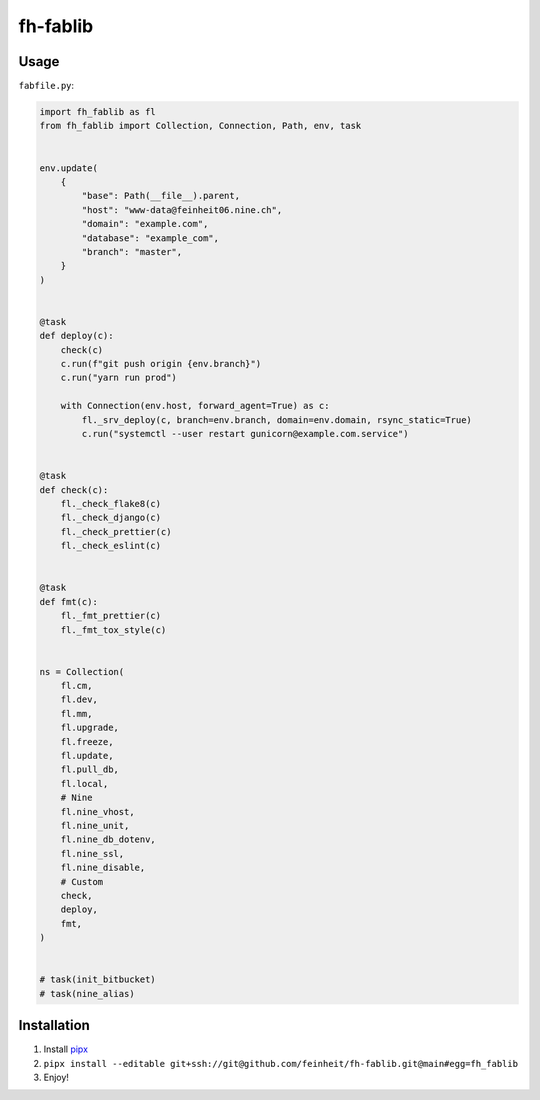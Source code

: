 =========
fh-fablib
=========

Usage
=====

``fabfile.py``:

.. code-block:: python

    import fh_fablib as fl
    from fh_fablib import Collection, Connection, Path, env, task


    env.update(
        {
            "base": Path(__file__).parent,
            "host": "www-data@feinheit06.nine.ch",
            "domain": "example.com",
            "database": "example_com",
            "branch": "master",
        }
    )


    @task
    def deploy(c):
        check(c)
        c.run(f"git push origin {env.branch}")
        c.run("yarn run prod")

        with Connection(env.host, forward_agent=True) as c:
            fl._srv_deploy(c, branch=env.branch, domain=env.domain, rsync_static=True)
            c.run("systemctl --user restart gunicorn@example.com.service")


    @task
    def check(c):
        fl._check_flake8(c)
        fl._check_django(c)
        fl._check_prettier(c)
        fl._check_eslint(c)


    @task
    def fmt(c):
        fl._fmt_prettier(c)
        fl._fmt_tox_style(c)


    ns = Collection(
        fl.cm,
        fl.dev,
        fl.mm,
        fl.upgrade,
        fl.freeze,
        fl.update,
        fl.pull_db,
        fl.local,
        # Nine
        fl.nine_vhost,
        fl.nine_unit,
        fl.nine_db_dotenv,
        fl.nine_ssl,
        fl.nine_disable,
        # Custom
        check,
        deploy,
        fmt,
    )


    # task(init_bitbucket)
    # task(nine_alias)


Installation
============

1. Install `pipx <https://pipxproject.github.io/pipx/>`__
2. ``pipx install --editable git+ssh://git@github.com/feinheit/fh-fablib.git@main#egg=fh_fablib``
3. Enjoy!
